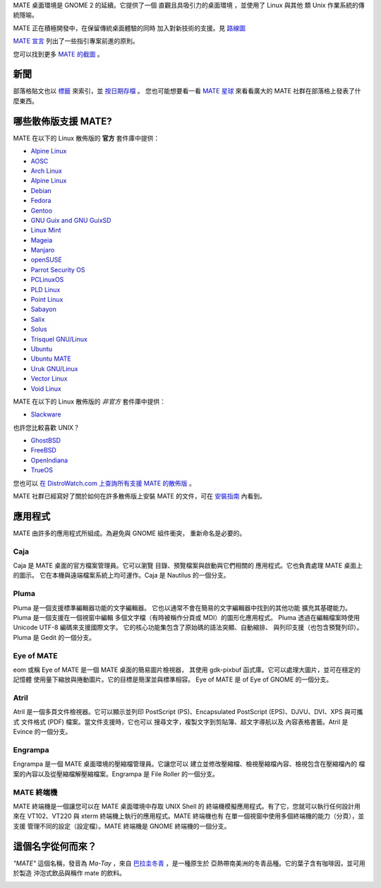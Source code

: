 .. link:
.. description:
.. tags: About,Applications,Screenshots
.. date: 2013-10-31 12:29:57
.. title: MATE 桌面環境
.. slug: index
.. pretty_url: False

MATE 桌面環境是 GNOME 2 的延續。它提供了一個 
直觀且具吸引力的桌面環境
，並使用了 Linux 與其他 
類 Unix 作業系統的傳統隱喻。

MATE 正在積極開發中，在保留傳統桌面體驗的同時
加入對新技術的支援。見 `路線圖 <https://mate-desktop.github.io/mate-wiki/#!pages/roadmap.md>`_ 

`MATE 宣言 <http://wiki.mate-desktop.org/board:manifesto>`_
列出了一些指引專案前進的原則。

.. image:: /screens/screenshot.jpg
    :align: center

您可以找到更多 `MATE 的截圖 <gallery/1.22/>`_ 。

----
新聞
----

.. post-list::
    :lang: en
    :stop: 5

部落格貼文也以 `標籤 <tags/>`_ 來索引，並 `按日期存檔 <archive/>`_ 。
您也可能想要看一看 `MATE 星球 <http://planet.mate-desktop.org>`_
來看看廣大的 MATE 社群在部落格上發表了什麼東西。

---------------------------------
哪些散佈版支援 MATE?
---------------------------------

MATE 在以下的 Linux 散佈版的 **官方** 套件庫中提供：

* `Alpine Linux <https://www.alpinelinux.org/>`_
* `AOSC <https://aosc.io/>`_
* `Arch Linux <http://www.archlinux.org>`_
* `Alpine Linux <https://www.alpinelinux.org/>`_
* `Debian <http://www.debian.org>`_
* `Fedora <http://www.fedoraproject.org>`_
* `Gentoo <http://www.gentoo.org>`_
* `GNU Guix and GNU GuixSD <https://gnu.org/s/guix>`_
* `Linux Mint <http://linuxmint.com>`_
* `Mageia <https://www.mageia.org/en/>`_
* `Manjaro <http://manjaro.org/>`_
* `openSUSE <http://www.opensuse.org>`_
* `Parrot Security OS <http://www.parrotsec.org/>`_
* `PCLinuxOS <http://www.pclinuxos.com/get-pclinuxos/mate/>`_
* `PLD Linux <https://www.pld-linux.org/>`_
* `Point Linux <http://pointlinux.org/>`_
* `Sabayon <http://www.sabayon.org>`_
* `Salix <http://www.salixos.org>`_
* `Solus <https://getsol.us/>`_
* `Trisquel GNU/Linux <https://trisquel.info/>`_
* `Ubuntu <http://www.ubuntu.com>`_
* `Ubuntu MATE <http://www.ubuntu-mate.org>`_
* `Uruk GNU/Linux <https://urukproject.org/dist/>`_
* `Vector Linux <http://vectorlinux.com>`_
* `Void Linux <http://www.voidlinux.eu/>`_

MATE 在以下的 Linux 散佈版的 *非官方* 套件庫中提供：

* `Slackware <http://www.slackware.com>`_

也許您比較喜歡 UNIX？

* `GhostBSD <http://ghostbsd.org>`_
* `FreeBSD <http://freebsd.org>`_
* `OpenIndiana <https://www.openindiana.org>`_
* `TrueOS <https://www.trueos.org/>`_

您也可以 `在 DistroWatch.com 上查詢所有支援 MATE 的散佈版 <http://distrowatch.org/search.php?desktop=MATE#distrosearch>`_ 。

MATE 社群已經寫好了關於如何在許多散佈版上安裝 MATE 的文件，可在
`安裝指南 <https://mate-desktop.github.io/mate-wiki/#!pages/download.md>`_ 內看到。

------------
應用程式
------------

MATE 由許多的應用程式所組成。為避免與 GNOME 組件衝突，
重新命名是必要的。

Caja
====

.. image:: /assets/img/mate/caja.png

Caja 是 MATE 桌面的官方檔案管理員。它可以瀏覽
目錄、預覽檔案與啟動與它們相關的
應用程式。它也負責處理 MATE 桌面上的圖示。
它在本機與遠端檔案系統上均可運作。Caja 是 Nautilus 的一個分支。 

Pluma
=====

.. image:: /assets/img/mate/pluma.png

Pluma 是一個支援標準編輯器功能的文字編輯器。
它也以通常不會在簡易的文字編輯器中找到的其他功能
擴充其基礎能力。Pluma 是一個支援在一個視窗中編輯
多個文字檔（有時被稱作分頁或 MDI）的圖形化應用程式。
Pluma 透過在編輯檔案時使用 Unicode UTF-8 編碼來支援國際文字。
它的核心功能集包含了原始碼的語法突顯、自動縮排、
與列印支援（也包含預覽列印）。Pluma 是 Gedit
的一個分支。 

Eye of MATE
===========

.. image:: /assets/img/mate/eom.png

eom 或稱 Eye of MATE 是一個 MATE 桌面的簡易圖片檢視器，
其使用 gdk-pixbuf 函式庫。它可以處理大圖片，並可在穩定的記憶體
使用量下縮放與捲動圖片。它的目標是簡潔並與標準相容。
Eye of MATE 是 of Eye of GNOME 的一個分支。

Atril
=====

.. image:: /assets/img/mate/atril.png

Atril 是一個多頁文件檢視器。它可以顯示並列印
PostScript (PS)、Encapsulated PostScript (EPS)、DJVU、DVI、XPS 與可攜式
文件格式 (PDF) 檔案。當文件支援時，它也可以
搜尋文字，複製文字到剪貼簿、超文字導航以及
內容表格書籤。Atril 是 Evince 的一個分支。

Engrampa
========

.. image:: /assets/img/mate/engrampa.png

Engrampa 是一個 MATE 桌面環境的壓縮檔管理員。它讓您可以
建立並修改壓縮檔、檢視壓縮檔內容、檢視包含在壓縮檔內的
檔案的內容以及從壓縮檔解壓縮檔案。Engrampa 是 File Roller
的一個分支。

MATE 終端機
=============

.. image:: /assets/img/mate/terminal.png

MATE 終端機是一個讓您可以在 MATE 桌面環境中存取 UNIX Shell 的
終端機模擬應用程式。有了它，您就可以執行任何設計用來在
VT102、VT220 與 xterm 終端機上執行的應用程式。MATE 終端機也有
在單一個視窗中使用多個終端機的能力（分頁），並支援
管理不同的設定（設定檔）。MATE 終端機是
GNOME 終端機的一個分支。

------------------------------
這個名字從何而來？
------------------------------

*"MATE"* 這個名稱，發音為 *Ma-Tay* ，來自 `巴拉圭冬青
<https://zh.wikipedia.org/wiki/%E5%B7%B4%E6%8B%89%E5%9C%AD%E5%86%AC%E9%9D%92>`_ ，是一種原生於
亞熱帶南美洲的冬青品種。它的葉子含有咖啡因，並可用於製造
沖泡式飲品與稱作 mate 的飲料。

.. image:: /assets/img/mate/yerba.jpg
    :align: center
